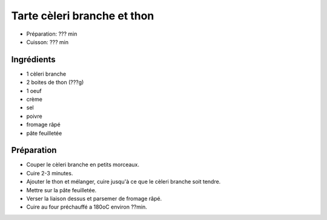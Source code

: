 .. index:: Tarte; ...cèleri branch et thon
.. index:: Saisons: Ete; Tarte cèleri branch et thon

.. index:: Cèleri branche; Tarte cèleri branch et thon
.. index:: Thon; Tarte cèleri branch et thon
.. index:: Oeuf; Tarte cèleri branch et thon
.. index:: Creme; Tarte cèleri branch et thon
.. index:: Fromage: rape; Tarte cèleri branch et thon
.. index:: Pate feuilletee; Tarte cèleri branch et thon

.. _cuisine_tarte_celeri_branch_et_thon:

Tarte cèleri branche et thon
############################

* Préparation: ??? min
* Cuisson: ??? min


Ingrédients
===========

* 1 cèleri branche
* 2 boites de thon (???g)
* 1 oeuf
* crème
* sel
* poivre
* fromage râpé
* pâte feuilletée


Préparation
===========

* Couper le cèleri branche en petits morceaux.
* Cuire 2-3 minutes.
* Ajouter le thon et mélanger, cuire jusqu'à ce que le cèleri branche soit tendre.
* Mettre sur la pâte feuilletée.
* Verser la liaison dessus et parsemer de fromage râpé.
* Cuire au four préchauffé a 180oC environ ??min.

